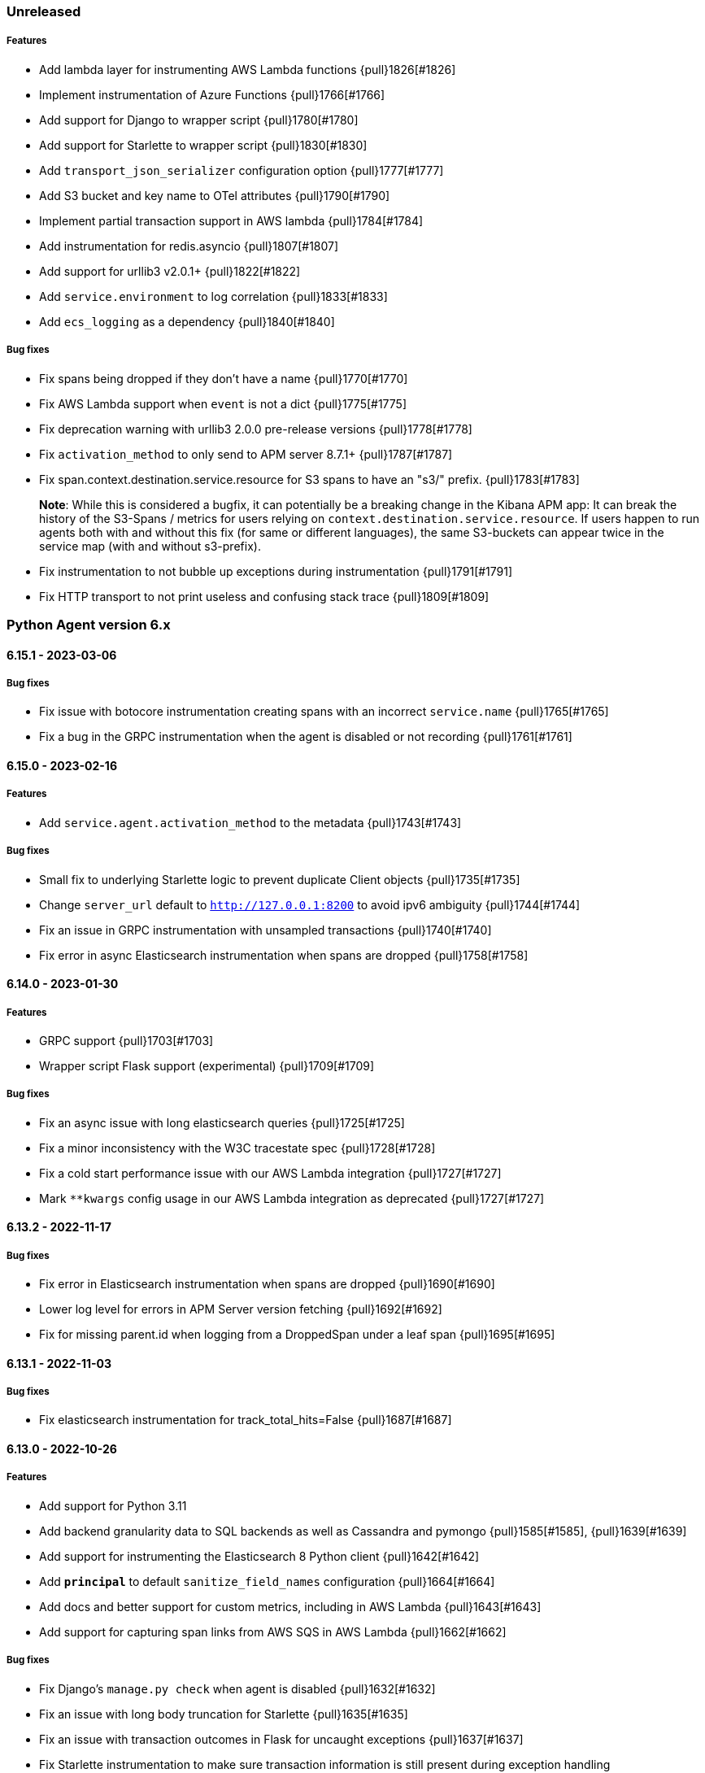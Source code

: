 ifdef::env-github[]
NOTE: Release notes are best read in our documentation at
https://www.elastic.co/guide/en/apm/agent/python/current/release-notes.html[elastic.co]
endif::[]

////
[[release-notes-x.x.x]]
==== x.x.x - YYYY/MM/DD

[float]
===== Breaking changes

[float]
===== Features
* Cool new feature: {pull}2526[#2526]

[float]
===== Bug fixes
////

//=== Unreleased

// Unreleased changes go here
// When the next release happens, nest these changes under the "Python Agent version 6.x" heading
//[float]
//===== Features
//
//[float]
//===== Bug fixes
//

=== Unreleased

// Unreleased changes go here
// When the next release happens, nest these changes under the "Python Agent version 6.x" heading
[float]
===== Features

* Add lambda layer for instrumenting AWS Lambda functions {pull}1826[#1826]
* Implement instrumentation of Azure Functions {pull}1766[#1766]
* Add support for Django to wrapper script {pull}1780[#1780]
* Add support for Starlette to wrapper script {pull}1830[#1830]
* Add `transport_json_serializer` configuration option {pull}1777[#1777]
* Add S3 bucket and key name to OTel attributes {pull}1790[#1790]
* Implement partial transaction support in AWS lambda {pull}1784[#1784]
* Add instrumentation for redis.asyncio {pull}1807[#1807]
* Add support for urllib3 v2.0.1+ {pull}1822[#1822]
* Add `service.environment` to log correlation {pull}1833[#1833]
* Add `ecs_logging` as a dependency {pull}1840[#1840]

[float]
===== Bug fixes

* Fix spans being dropped if they don't have a name {pull}1770[#1770]
* Fix AWS Lambda support when `event` is not a dict {pull}1775[#1775]
* Fix deprecation warning with urllib3 2.0.0 pre-release versions {pull}1778[#1778]
* Fix `activation_method` to only send to APM server 8.7.1+ {pull}1787[#1787]
* Fix span.context.destination.service.resource for S3 spans to have an "s3/" prefix. {pull}1783[#1783]
+
*Note*: While this is considered a bugfix, it can potentially be a breaking
change in the Kibana APM app: It can break the history of the S3-Spans / metrics
for users relying on `context.destination.service.resource`. If users happen to
run agents both with and without this fix (for same or different languages), the
same S3-buckets can appear twice in the service map (with and without
s3-prefix).
* Fix instrumentation to not bubble up exceptions during instrumentation {pull}1791[#1791]
* Fix HTTP transport to not print useless and confusing stack trace {pull}1809[#1809]

[[release-notes-6.x]]
=== Python Agent version 6.x

[[release-notes-6.15.1]]
==== 6.15.1 - 2023-03-06

[float]
===== Bug fixes

* Fix issue with botocore instrumentation creating spans with an incorrect `service.name` {pull}1765[#1765]
* Fix a bug in the GRPC instrumentation when the agent is disabled or not recording {pull}1761[#1761]

[[release-notes-6.15.0]]
==== 6.15.0 - 2023-02-16

[float]
===== Features

* Add `service.agent.activation_method` to the metadata {pull}1743[#1743]

[float]
===== Bug fixes

* Small fix to underlying Starlette logic to prevent duplicate Client objects {pull}1735[#1735]
* Change `server_url` default to `http://127.0.0.1:8200` to avoid ipv6 ambiguity {pull}1744[#1744]
* Fix an issue in GRPC instrumentation with unsampled transactions {pull}1740[#1740]
* Fix error in async Elasticsearch instrumentation when spans are dropped {pull}1758[#1758]

[[release-notes-6.14.0]]
==== 6.14.0 - 2023-01-30

[float]
===== Features

* GRPC support {pull}1703[#1703]
* Wrapper script Flask support (experimental) {pull}1709[#1709]

[float]
===== Bug fixes

* Fix an async issue with long elasticsearch queries {pull}1725[#1725]
* Fix a minor inconsistency with the W3C tracestate spec {pull}1728[#1728]
* Fix a cold start performance issue with our AWS Lambda integration {pull}1727[#1727]
* Mark `**kwargs` config usage in our AWS Lambda integration as deprecated {pull}1727[#1727]

[[release-notes-6.13.2]]
==== 6.13.2 - 2022-11-17

[float]
===== Bug fixes

* Fix error in Elasticsearch instrumentation when spans are dropped {pull}1690[#1690]
* Lower log level for errors in APM Server version fetching {pull}1692[#1692]
* Fix for missing parent.id when logging from a DroppedSpan under a leaf span {pull}1695[#1695]

[[release-notes-6.13.1]]
==== 6.13.1 - 2022-11-03

[float]
===== Bug fixes

* Fix elasticsearch instrumentation for track_total_hits=False {pull}1687[#1687]

[[release-notes-6.13.0]]
==== 6.13.0 - 2022-10-26

[float]
===== Features
 * Add support for Python 3.11
 * Add backend granularity data to SQL backends as well as Cassandra and pymongo {pull}1585[#1585], {pull}1639[#1639]
 * Add support for instrumenting the Elasticsearch 8 Python client {pull}1642[#1642]
 * Add `*principal*` to default `sanitize_field_names` configuration {pull}1664[#1664]
 * Add docs and better support for custom metrics, including in AWS Lambda {pull}1643[#1643]
 * Add support for capturing span links from AWS SQS in AWS Lambda {pull}1662[#1662]

[float]
===== Bug fixes

* Fix Django's `manage.py check` when agent is disabled {pull}1632[#1632]
* Fix an issue with long body truncation for Starlette {pull}1635[#1635]
* Fix an issue with transaction outcomes in Flask for uncaught exceptions {pull}1637[#1637]
* Fix Starlette instrumentation to make sure transaction information is still present during exception handling {pull}1674[#1674]


[[release-notes-6.12.0]]
==== 6.12.0 - 2022-09-07

[float]
===== Features

* Add redis query to context data for redis instrumentation {pull}1406[#1406]
* Add AWS request ID to all botocore spans (at `span.context.http.request.id`) {pull}1625[#1625]

[float]
===== Bug fixes

* Differentiate Lambda URLs from API Gateway in AWS Lambda integration {pull}1609[#1609]
* Restrict the size of Django request bodies to prevent APM Server rejection {pull}1610[#1610]
* Restrict length of `exception.message` for exceptions captured by the agent {pull}1619[#1619]
* Restrict length of Starlette request bodies {pull}1549[#1549]
* Fix error when using elasticsearch(sniff_on_start=True) {pull}1618[#1618]
* Improve handling of ignored URLs and capture_body=off for Starlette {pull}1549[#1549]
* Fix possible error in the transport flush for Lambda functions {pull}1628[#1628]

[[release-notes-6.11.0]]
==== 6.11.0 - 2022-08-09

[float]
===== Features

* Added lambda support for ELB triggers {pull}1605[#1605]

[[release-notes-6.10.2]]
==== 6.10.2 - 2022-08-04

[float]
===== Bug fixes

* Fixed an issue with non-integer ports in Django {pull}1590[#1590]
* Fixed an issue with non-integer ports in Redis {pull}1591[#1591]
* Fixed a performance issue for local variable shortening via `varmap()` {pull}1593[#1593]
* Fixed `elasticapm.label()` when a Client object is not available {pull}1596[#1596]

[[release-notes-6.10.1]]
==== 6.10.1 - 2022-06-30

[float]
===== Bug fixes

* Fix an issue with Kafka instrumentation and unsampled transactions {pull}1579[#1579]

[[release-notes-6.10.0]]
==== 6.10.0 - 2022-06-22

[float]
===== Features

* Add instrumentation for https://github.com/aio-libs/aiobotocore[`aiobotocore`] {pull}1520[#1520]
* Add instrumentation for https://kafka-python.readthedocs.io/en/master/[`kafka-python`] {pull}1555[#1555]
* Add API for span links, and implement span link support for OpenTelemetry bridge {pull}1562[#1562]
* Add span links to SQS ReceiveMessage call {pull}1575[#1575]
* Add specific instrumentation for SQS delete/batch-delete {pull}1567[#1567]
* Add `trace_continuation_strategy` setting {pull}1564[#1564]

[float]
===== Bug fixes

* Fix return for `opentelemetry.Span.is_recording()` {pull}1530[#1530]
* Fix error logging for bad SERVICE_NAME config {pull}1546[#1546]
* Do not instrument old versions of Tornado > 6.0 due to incompatibility {pull}1566[#1566]
* Fix transaction names for class based views in Django 4.0+ {pull}1571[#1571]
* Fix a problem with our logging handler failing to report internal errors in its emitter {pull}1568[#1568]


[[release-notes-6.9.1]]
==== 6.9.1 - 2022-03-30

[float]
===== Bug fixes

* Fix `otel_attributes`-related regression with older versions of APM Server (<7.16) {pull}1510[#1510]

[[release-notes-6.9.0]]
==== 6.9.0 - 2022-03-29

[float]
===== Features

* Add OpenTelemetry API bridge {pull}1411[#1411]
* Change default for `sanitize_field_names` to sanitize `*auth*` instead of `authorization` {pull}1494[#1494]
* Add `span_stack_trace_min_duration` to replace deprecated `span_frames_min_duration` {pull}1498[#1498]
* Enable exact_match span compression by default {pull}1504[#1504]
* Allow parent celery tasks to specify the downstream `parent_span_id` in celery headers {pull}1500[#1500]

[float]
===== Bug fixes

* Fix Sanic integration to properly respect the `capture_body` config {pull}1485[#1485]
* Lambda fixes to align with the cross-agent spec {pull}1489[#1489]
* Lambda fix for custom `service_name` {pull}1493[#1493]
* Change default for `stack_trace_limit` from 500 to 50 {pull}1492[#1492]
* Switch all duration handling to use `datetime.timedelta` objects {pull}1488[#1488]

[[release-notes-6.8.1]]
==== 6.8.1 - 2022-03-09

[float]
===== Bug fixes

* Fix `exit_span_min_duration` and disable by default {pull}1483[#1483]

[[release-notes-6.8.0]]
==== 6.8.0 - 2022-02-22

[float]
===== Features
 * use "unknown-python-service" as default service name if no service name is configured {pull}1438[#1438]
 * add transaction name to error objects {pull}1441[#1441]
 * don't send unsampled transactions to APM Server 8.0+ {pull}1442[#1442]
 * implement snapshotting of certain configuration during transaction lifetime {pull}1431[#1431]
 * propagate traceparent IDs via Celery {pull}1371[#1371]
 * removed Python 2 compatibility shims {pull}1463[#1463]
 ** Note: Python 2 support was already removed with version 6.0 of the agent, this now removes unused compatibilit shims.

[float]
===== Bug fixes
 * fix span compression for redis, mongodb, cassandra and memcached {pull}1444[#1444]
 * fix recording of status_code for starlette {pull}1466[#1466]
 * fix aioredis span context handling {pull}1462[#1462]

[[release-notes-6.7.2]]
==== 6.7.2 - 2021-12-07

[float]
===== Bug fixes
* fix AttributeError in sync instrumentation of httpx {pull}1423[#1423]
* add setting to disable span compression, default to disabled {pull}1429[#1429]

[[release-notes-6.7.1]]
==== 6.7.1 - 2021-11-29

[float]
===== Bug fixes

* fix an issue with Sanic exception tracking {pull}1414[#1414]
* asyncpg: Limit SQL queries in context data to 10000 characters {pull}1416[#1416]


[[release-notes-6.7.0]]
==== 6.7.0 - 2021-11-17

[float]
===== Features

* Add support for Sanic framework {pull}1390[#1390]

[float]
===== Bug fixes

* fix compatibility issues with httpx 0.21 {pull}1403[#1403]
* fix `span_compression_exact_match_max_duration` default value {pull}1407[#1407]

[[release-notes-6.6.3]]
==== 6.6.3 - 2021-11-15

[float]
===== Bug fixes

 * fix an issue with `metrics_sets` configuration referencing the `TransactionMetricSet` removed in 6.6.2 {pull}1397[#1397]

[[release-notes-6.6.2]]
==== 6.6.2 - 2021-11-10

[float]
===== Bug fixes

* Fix an issue where compressed spans would count against `transaction_max_spans` {pull}1377[#1377]
* Make sure HTTP connections are not re-used after a process fork {pull}1374[#1374]
* Fix an issue with psycopg2 instrumentation when multiple hosts are defined {pull}1386[#1386]
* Update the `User-Agent` header to the new https://github.com/elastic/apm/pull/514[spec] {pull}1378[#1378]
* Improve status_code handling in AWS Lambda integration {pull}1382[#1382]
* Fix `aiohttp` exception handling to allow for non-500 responses including `HTTPOk` {pull}1384[#1384]
* Force transaction names to strings {pull}1389[#1389]

[float]
===== Other

* Remove unused `http.request.socket.encrypted` context field {pull}1332[#1332]
* Remove unused transaction metrics (APM Server handles these metrics instead) {pull}1388[#1388]

[[release-notes-6.6.1]]
==== 6.6.1 - 2021-11-02

[float]
===== Bug fixes

* Fix some context fields and metadata handling in AWS Lambda support {pull}1368[#1368]

[[release-notes-6.6.0]]
==== 6.6.0 - 2021-10-18

[float]
===== Features

* Add experimental support for AWS lambda instrumentation {pull}1193[#1193]
* Add support for span compression {pull}1321[#1321]
* Auto-infer destination resources for easier instrumentation of new resources {pull}1359[#1359]
* Add support for dropped span statistics {pull}1327[#1327]

[float]
===== Bug fixes

* Ensure that Prometheus histograms are encoded correctly for APM Server {pull}1354[#1354]
* Remove problematic (and duplicate) `event.dataset` from logging integrations {pull}1365[#1365]
* Fix for memcache instrumentation when configured with a unix socket {pull}1357[#1357]


[[release-notes-6.5.0]]
==== 6.5.0 - 2021-10-04

[float]
===== Features

* Add instrumentation for Azure Storage (blob/table/fileshare) and Azure Queue {pull}1316[#1316]

[float]
===== Bug fixes

* Improve span coverage for `asyncpg` {pull}1328[#1328]
* aiohttp: Correctly pass custom client to tracing middleware {pull}1345[#1345]
* Fixed an issue with httpx instrumentation {pull}1337[#1337]
* Fixed an issue with Django 4.0 removing a private method {pull}1347[#1347]


[[release-notes-6.4.0]]
==== 6.4.0 - 2021-08-31

[float]
===== Features

* Rename the experimental `log_ecs_formatting` config to `log_ecs_reformatting` {pull}1300[#1300]
* Add support for Prometheus histograms {pull}1165[#1165]

[float]
===== Bug fixes

* Fixed cookie sanitization when Cookie is capitalized {pull}1301[#1301]
* Fix a bug with exception capturing for bad UUIDs {pull}1304[#1304]
* Fix potential errors in json serialization {pull}1203[#1203]
* Fix an issue with certain aioredis commands {pull}1308[#1308]

[[release-notes-6.3.3]]
==== 6.3.3 - 2021-07-14

[float]
===== Bug fixes

* ensure that the elasticsearch instrumentation handles DroppedSpans correctly {pull}1190[#1190]

[[release-notes-6.3.2]]
==== 6.3.2 - 2021-07-07

[float]
===== Bug fixes

* Fix handling of non-http scopes in Starlette/FastAPI middleware {pull}1187[#1187]

[[release-notes-6.3.1]]
==== 6.3.1 - 2021/07/07

[float]
===== Bug fixes

* Fix issue with Starlette/FastAPI hanging on startup {pull}1185[#1185]

[[release-notes-6.3.0]]
==== 6.3.0 - 2021/07/06

[float]
===== Features

* Add additional context information about elasticsearch client requests {pull}1108[#1108]
* Add `use_certifi` config option to allow users to disable `certifi` {pull}1163[#1163]

[float]
===== Bug fixes

* Fix for Starlette 0.15.0 error collection {pull}1174[#1174]
* Fix for Starlette static files {pull}1137[#1137]

[[release-notes-6.2.3]]
==== 6.2.3 - 2021/06/28

[float]
===== Bug fixes
 * suppress the default_app_config attribute in Django 3.2+ {pull}1155[#1155]
 * bump log level for multiple set_client calls to WARNING {pull}1164[#1164]
 * fix issue with adding disttracing to SQS messages when dropping spans {pull}1170[#1170]

[[release-notes-6.2.2]]
==== 6.2.2 - 2021/06/07

[float]
===== Bug fixes
 * Fix an attribute access bug introduced in 6.2.0 {pull}1149[#1149]

[[release-notes-6.2.1]]
==== 6.2.1 - 2021/06/03

[float]
===== Bug fixes
 * catch and log exceptions in interval timer threads {pull}1145[#1145]

[[release-notes-6.2.0]]
==== 6.2.0 - 2021/05/31

[float]
===== Features
 * Added support for aioredis 1.x {pull}1082[#2526]
 * Added support for aiomysql {pull}1107[#1107]
 * Added Redis pub/sub instrumentation {pull}1129[#1129]
 * Added specific instrumentation for AWS SQS {pull}1123[#1123]

[float]
===== Bug fixes
 * ensure metrics are flushed before agent shutdown {pull}1139[#1139]
 * added safeguard for exceptions in processors {pull}1138[#1138]
 * ensure sockets are closed which were opened for cloud environment detection {pull}1134[#1134]

[[release-notes-6.1.3]]
==== 6.1.3 - 2021/04/28

[float]
===== Bug fixes
 * added destination information to asyncpg instrumentation {pull}1115[#1115]
 * fixed issue with collecting request meta data with Django REST Framework {pull}1117[#1117]
 * fixed httpx instrumentation for newly released httpx 0.18.0 {pull}1118[#1118]


[[release-notes-6.1.2]]
==== 6.1.2 - 2021/04/14

[float]
===== Bug fixes

 * fixed issue with empty transaction name for the root route with Django {pull}1095[#1095]
 * fixed on-the-fly initialisation of Flask apps {pull}1099[#1099]

[[release-notes-6.1.1]]
==== v6.1.1 - 2021/04/08

[float]
===== Bug fixes

 * fixed a validation issue with the newly introduced instrumentation for S3, SNS and DynamoDB {pull}1090[#1090]

[[release-notes-6.1.0]]
==== v6.1.0 - 2021/03/31

[float]
===== Features

* Add global access to Client singleton object at `elasticapm.get_client()` {pull}1043[#1043]
* Add `log_ecs_formatting` config option {pull}1058[#1058] {pull}1063[#1063]
* Add instrumentation for httplib2 {pull}1031[#1031]
* Add better instrumentation for some AWS services (S3, SNS, DynamoDB) {pull}1054[#1054]
* Added beta support for collecting metrics from prometheus_client {pull}1083[#1083]


[float]
===== Bug fixes

* Fix for potential `capture_body: error` hang in Starlette/FastAPI {pull}1038[#1038]
* Fix a rare error around processing stack frames {pull}1012[#1012]
* Fix for Starlette/FastAPI to correctly capture request bodies as strings {pull}1042[#1041]
* Fix transaction names for Starlette Mount routes {pull}1037[#1037]
* Fix for elastic excepthook arguments {pull}1050[#1050]
* Fix issue with remote configuration when resetting config values {pull}1068[#1068]
* Use a label for the elasticapm Django app that is compatible with Django 3.2 validation {pull}1064[#1064]
* Fix an issue with undefined routes in Starlette {pull}1076[#1076]

[[release-notes-6.0.0]]
==== v6.0.0 - 2021/02/01

[float]
===== Breaking changes

* Python 2.7 and 3.5 support has been deprecated. The Python agent now requires Python 3.6+ {pull}1021[#1021]
* No longer collecting body for `elasticsearch-py` `update` and `delete_by_query` {pull}1013[#1013]
* Align `sanitize_field_names` config with the
  https://github.com/elastic/apm/blob/3fa78e2a1eeea81c73c2e16e96dbf6b2e79f3c64/specs/agents/sanitization.md[cross-agent spec].
  If you are using a non-default `sanitize_field_names`, surrounding each of your entries with stars (e.g.
  `*secret*`) will retain the old behavior. {pull}982[#982]
* Remove credit card sanitization for field values. This improves performance, and the security value of this check was
  dubious anyway. {pull}982[#982]
* Remove HTTP querystring sanitization. This improves performance, and is meant to standardize behavior across the
  agents, as defined in https://github.com/elastic/apm/pull/334. {pull}982[#982]
* Remove `elasticapm.tag()` (deprecated since 5.0.0) {pull}1034[#1034]

[float]
===== Bug fixes

* Fix for GraphQL span spamming from scalar fields with required flag {pull}1015[#1015]

[[release-notes-5.x]]
=== Python Agent version 5.x


[[release-notes-5.10.1]]
==== v5.10.1 - 2021/01/20

[float]
===== Bug fixes

* Fix for custom serializers in elasticsearch-py {pull}998[#998]
* Fix large query truncation in psycopg2 {pull}994[#994]
* Fix memory metrics reporting when `memory.usage_in_bytes` is unavailable {pull}987[#987]
* Fix for Starlette/FastAPI integration to properly obey `enabled` config {pull}1000[#1000]

[[release-notes-5.10.0]]
==== v5.10.0 - 2020/11/18
[float]
===== Features

* Implement "sample_rate" property for transactions and spans, and propagate through tracestate {pull}891[#891]
* Add support for callbacks on config changes {pull}912[#912]
* Override `sys.excepthook` to catch all exceptions {pull}943[#943]
* Implement `log_level` config (supports central config) {pull}946[#946]
* Implement `transaction_ignore_urls` config (supports central config) {pull}923[#923]
* Add public API to retrieve trace parent header {pull}956[#956]
* Added support for cgroup memory metrics {pull}846[#846]


[float]
===== Bug fixes

* Fix to collect the whole query body in `elasticsearch-py` {pull}940[#940]
* Fix for GraphQL transaction naming {pull}881[#881]
* Ensure that query string max length is maintained after sanitization {pull}968[#968]
* Adapted kubernetes kubepod regex for detecting kubernetes metadata {pull}958[#958]
* Updated Starlette integration to use the route as transaction name if possible {pull}957[#957]

[[release-notes-5.9.0]]
==== v5.9.0 - 2020/09/23

[float]
===== Features

* Add instrumentation support for https://github.com/encode/httpx[`httpx`] and https://github.com/encode/httpcore[`httpcore`] {pull}898[#898]
* Implement "outcome" property for transactions and spans {pull}899[#899]
* Add support for `asyncpg` {pull}889[#889]

[float]
===== Bug fixes

* Fix validation of config to properly require `required` config items. {pull}927[#927]

[[release-notes-5.8.1]]
==== v5.8.1 - 2020/07/13

[float]
===== Bug fixes

* Updated CLOUD_PROVIDER config to allow for new options defined in https://github.com/elastic/apm/issues/289[#289] {pull}878[#878]
* Fixed a bug in AWS metadata collection on docker containers in AWS Elastic Beanstalk {pull}884[#884]
* Fixed a bug in local variable serialization that could occur in multi-threaded applications {pull}885[#885]

[[release-notes-5.8.0]]
==== v5.8.0 - 2020/06/30

[float]
===== Features

* Added graphql (graphene) support {pull}850[#850]
* Collect cloud provider metadata {pull}826[#826]
* Added `sanitize_field_names` config {pull}860[#860]

[float]
===== Bug fixes

* Fix header fetching for ASGI implementations {pull}856[#856]


[[release-notes-5.7.0]]
==== v5.7.0 - 2020/06/11

[float]
===== Features

 * capture number of affected rows for INSERT/UPDATE/DELETE SQL queries {pull}614[#614]
 * Added instrumentation for AsyncElasticsearch {pull}843[#843]

[float]
===== Bug fixes

* Added error handling around frame processing in Django {pull}837[#837]
* Limit SQL queries in context data to 10000 characters {pull}842[#842]
* Omit the "sync" property on spans by default {pull}854[#854]
* Update the pid/ppid in transport metadata when they change {pull}825[#825]
* Added better error handling around closing the transport {pull}838[#838]
* Fixed an issue with the django admin command not detecting misconfigured server urls {pull}855[#855]


[[release-notes-5.6.0]]
==== v5.6.0 - 2020/05/06

[float]
===== New features
 * Added SERVICE_NODE_NAME config {pull}592[#592]
 * Added instrumentation support for https://github.com/pinterest/pymemcache[`pymemcache`] {pull}812[#812]
 * Added new configuration options `enabled` and `recording` {pull}790[#790]

[float]
===== Bug fixes
 * Fixed an issue with metrics collection raising RuntimeErrors {pull}802[#802]
 * Fixed an issue with getting extended destination data from pymongo {pull}797[#797]
 * Fixed an issue with Tornado instrumentation when Tornado isn't the "main" framework {pull}813[#813]
 * Fixed an issue with streaming requests being consumed by the agent even if capture_body is disabled {pull}817[#817]

[float]
===== Pending Deprecations

 * Python 2.7 suppot will be dropped in version 6.0 of the agent.

[[release-notes-5.5.2]]
==== v5.5.2 - 2020/03/20

[float]
===== Bug fixes
* Fixed an issue with Redis using unix domain sockets and destination information {pull}766[#766]

[[release-notes-5.5.1]]
==== v5.5.1 - 2020/03/19

[float]
===== Bug fixes
* Fixed Starlette middleware when capturing request body while the content-type header is absent {pull}763[#763]

[[release-notes-5.5.0]]
==== v5.5.0 - 2020/03/19

[float]
===== Features
* Added destination information to database/HTTP spans, used for service maps {pull}618[#618]

[float]
===== Deprecations

 * *Python 3.4 is no longer supported.*


[[release-notes-5.4.3]]
==== v5.4.3 - 2020/02/27

https://github.com/elastic/apm-agent-python/compare/v5.4.2\...v5.4.3[Check the diff]

[float]
===== Bug fixes

 * fixed a bug in our aiohttp.client support if used with a yarl URL {pull}733[#733]

[[release-notes-5.4.2]]
==== v5.4.2 - 2020/02/18

https://github.com/elastic/apm-agent-python/compare/v5.4.1\...v5.4.2[Check the diff]

[float]
===== Bug fixes

 * fixed a bug in our celery implementation related to the threading refactor in 5.4.0 {pull}724[#724]

[[release-notes-5.4.1]]
==== v5.4.1 - 2020/02/18

https://github.com/elastic/apm-agent-python/compare/v5.4.0\...v5.4.1[Check the diff]

[float]
===== Bug fixes

 * fixed an issue with a DEBUG log message raising an error in some cases {pull}722[#722]

[[release-notes-5.4.0]]
==== v5.4.0 - 2020/02/17

https://github.com/elastic/apm-agent-python/compare/v5.3.3\...v5.4.0[Check the diff]

[float]
===== Deprecations

This will be the last minor release to support the following versions:

 * Python 3.4
 * Django 1.8, 1.9 and 1.10
 * Flask < 1.0

In addition, as of this release we only supported capturing extended
information on Elasticsearch queries when using keyword arguments with the
elasticsearch-py API. This is in keeping with the
https://elasticsearch-py.readthedocs.io/en/master/api.html#api-documentation[upstream policy]
of positional arguments being unsupported. {pull}697[#697]

[float]
===== New Features

 * Refactored spawning of background threads {pull}636[#636]
 * Added support for aiohttp client and server {pull}659[#659]
 * Added support for tornado web framework {pull}661[#661]
 * Added support for starlette/fastapi {pull}694[#694]
 * Added support for W3C `traceparent` and `tracestate` headers {pull}660[#660]
 * Added Django 3.0 and Flask 1.1 to the support matrix {pull}667[#667]
 * Added support for aiopg {pull}668[#668]
 * Use Span ID as parent ID in errors if an error happens inside a span {pull}669[#669]
 * Added experimental support for API Key authentication {pull}679[#679]

[float]
===== Bug fixes

 * introduced workaround to avoid instrumenting twice in rare cases {pull}708[#708]


[[release-notes-5.3.3]]
==== v5.3.3 - 2020/01/14

https://github.com/elastic/apm-agent-python/compare/v5.3.2\...v5.3.3[Check the diff]

[float]
===== Bug fixes

 * Fixed an issue with OpenTracing bridge and dropped spans {pull}687[#687]
 * Fixed bug that would make the agent ignore the `hostname` configuration setting {pull}689[#689]

[[release-notes-5.3.2]]
==== v5.3.2 - 2019/11/25

https://github.com/elastic/apm-agent-python/compare/v5.3.1\...v5.3.2[Check the diff]

[float]
===== Bug fixes

 * Added support for IPv6 address format when parsing urls {pull}649[#649]

[[release-notes-5.3.1]]
==== v5.3.1 - 2019/11/18

https://github.com/elastic/apm-agent-python/compare/v5.3.0\...v5.3.1[Check the diff]

[float]
===== New Features

* Added support for shortening dicts in local variables {pull}638[#638]

[[release-notes-5.3.0]]
==== v5.3.0 - 2019/11/14

https://github.com/elastic/apm-agent-python/compare/v5.2.3\...v5.3.0[Check the diff]

[float]
===== New Features

* Added instrumentation for mysql-connector and pymysql {pull}603[#603]
* Implemented stack_trace_limit configuration option {pull}623[#623]
* Autoinsert tracing middleware in django settings {pull}625[#625]

[float]
===== Bug fixes

* Fixed issue with transactions not being captured when errors occur in Flask {pull}635[#635]

[[release-notes-5.2.3]]
==== v5.2.3 - 2019/11/13

https://github.com/elastic/apm-agent-python/compare/v5.2.2\...v5.2.3[Check the diff]

[float]
===== Bug fixes

* Ensure that metrics with value 0 are not collected if they have the `reset_on_collect` flag set {pull}615[#615]
* Unwrap postgres cursor for newly introduced psycopg2 extensions {pull}621[#621]
* Fix pod ID for kubernetes when using the systemd cgroup driver {pull}631[#631]

[[release-notes-5.2.2]]
==== v5.2.2 - 2019/10/16

https://github.com/elastic/apm-agent-python/compare/v5.2.1\...v5.2.2[Check the diff]

[float]
===== Bug fixes
* Fixed an issue where a `cpu_total` of `0` could cause an exception {pull}610[#610], {pull}611[#611]

[[release-notes-5.2.1]]
==== v5.2.1 - 2019/10/09

https://github.com/elastic/apm-agent-python/compare/v5.2.0\...v5.2.1[Check the diff]

[float]
===== Bug fixes
* Fixed an issue with DroppedSpans and logging integration {pull}602[#602]
* Fixed an issue with processors not being applied to chained exceptions {pull}604[#604]

[[release-notes-5.2.0]]
==== v5.2.0 - 2019/10/02

https://github.com/elastic/apm-agent-python/compare/v5.1.2\...v5.2.0[Check the diff]

[float]
===== New Features
* Added automatic tagging of LogRecord objects with transaction, trace, and span IDs via a LogRecordFactory (Python 3.2+) {pull}520[#520], {pull}586[#586]
* Added `logging` filter and record factory for adding transaction, trace, and span IDs {pull}520[#520], {pull}586[#586]
* Added `structlog` processor for adding transaction, trace, and span IDs {pull}520[#520], {pull}586[#586]
* Added new public API calls for getting transaction, trace, and span IDs {pull}520[#520], {pull}586[#586]
* Added support for chained exceptions in Python 3 {pull}596[#596].
Note that chained exceptions will be captured and stored in Elasticsearch, but not yet
visualized in the APM UI. The UI component will be released in an upcoming Kibana release (7.5 or later).
* Added support for using `structlog` for agent logging {pull}591[#591]

[float]
===== Bug fixes
* Drop events immediately if a processor returns a falsy value {pull}585[#585]

[[release-notes-5.1.2]]
==== v5.1.2 - 2019/09/04

https://github.com/elastic/apm-agent-python/compare/v5.1.1\...v5.1.2[Check the diff]

[float]
===== Bugfixes
* Fixed an issue with http server_url and `'VERIFY_SERVER_CERT': False` {pull}570[#570], {pull}578[#578]
* Fixed instrumenting of psycopg2 when using their context manager interface {pull}577[#577], {pull}580[#580]
* Fixed zerorpc tests {pull}581[#581]
* Fixed to correctly check if gevent has patched threading.local {pull}579[#579]

[[release-notes-5.1.1]]
==== v5.1.1 - 2019/08/22

https://github.com/elastic/apm-agent-python/compare/v5.1.0\...v5.1.1[Check the diff]

[float]
===== Bug fixes
* Fixed an issue with empty responses from APM Server's config endpoint {pull}562[#562], {pull}563[#563]
* Fixed Windows tests by avoiding time.sleep in breakdown metrics tests {pull}537[#537], {pull}550[#550]
* Fixed container ID matching to match CloudFoundry Garden container IDs {pull}523[#523], {pull}564[#564]
* Fixed an issue in the urllib instrumentation if no port is set {pull}567[#567]

[float]
===== Other
* Added Python 3.8 RC to the test matrix {pull}565[#565]

[[release-notes-5.1.0]]
==== v5.1.0 - 2019/08/14

https://github.com/elastic/apm-agent-python/compare/v5.0.0\...v5.1.0[Check the diff]

[float]
===== Security issues

* This release fixes CVE-2019-7617

[float]
===== New Features

* Added support for global labels which will be applied to every transaction/error/metric {pull}549[#549]
* Added support for `NO_PROXY` environment variable {pull}458[#458], {pull}551[#551]

[float]
===== Bugfixes

* Fixed an issue with using callables in set_context with unsampled transactions {pull}541[#541], {pull}542[#542]
* Limited the length of error.culprit to 1024 characters {pull}491[#491], {pull}543[#543]
* Fixed an issue with the `instrument` config option {pull}546[#546], {pull}547[#547]
* Limited the amount of distinct metrics to 1000 {pull}540[#540], {pull}544[#544]

[[release-notes-5.0.0]]
==== v5.0.0 - 2019/07/31

https://github.com/elastic/apm-agent-python/compare/v4.2.2\...v5.0.0[Check the diff]

[float]
===== Breaking changes

* Implemented type/subtype/action hierachy for spans. Ensure that you run at least APM Server 6.6 {pull}377[#377]
* renamed tags to labels and changed API. The old API remains for backwards compatibility until 6.0 of the agent {pull}538[#538]

[float]
===== Other changes

* Added support for recording breakdown metrics {pull}535[#535]
* Added support for central config management {pull}511[#511]
* Added instrumentation for `urllib2` (Python 2) / `urllib.request` (Python 3) {pull}464[#464]
* Added `disable_metrics` setting {pull}399[#399]
* Updated elasticsearch instrumentation for 7.x {pull}482[#482], {pull}483[#483]
* Fixed an issue with opentracing-python 2.1 {pull}471[#471]
* Fixed an issue with certificate pinning {pull}497[#497]
* Lowered log level of transport success messages {pull}527[#527], {pull}531[#531]

[[release-notes-4.x]]
=== Python Agent version 4.x

[[release-notes-4.2.2]]
==== v4.2.2 - 2019/04/10

https://github.com/elastic/apm-agent-python/compare/v4.2.1\...v4.2.2[Check the diff]

* Fixed an issue with Celery and the prefork worker pool {pull}444[#444]
* Fixed an issue when running uwsgi without a master process {pull}446[#446]
* Fixed an issue with gevent/eventlet on Python 3.7 {pull}451[#451], {pull}454[#454]
* Introduced `IntervalTimer` and use it instead of `threading.Timer` {pull}452[#452]
* Added license header check as pre-commit hook {pull}456[#456]

[[release-notes-4.2.1]]
==== v4.2.1 - 2019/03/22

https://github.com/elastic/apm-agent-python/compare/v4.2.0\...v4.2.1[Check the diff]

* Fixed an issue with the certificate pinning feature introduced in 4.2.0 {pull}433[#433], {pull}434[#434]
* Fixed incompatibility with eventlet introduced in 4.2.0 {pull}435[#435], {pull}436[#436]

[[release-notes-4.2.0]]
==== v4.2.0 - 2019/03/20

https://github.com/elastic/apm-agent-python/compare/v4.1.0\...v4.2.0[Check the diff]

* Implemented a new transport queue, which should avoid certain deadlock scenarios {pull}411[#411]
* Implemented server certificate pinning {pull}405[#405]
* Moved context.url to context.http.url for requests/urllib3 spans {pull}393[#393], {pull}394[#394]
* Added support for using route as transaction name in Django 2.2+ {pull}86[#86], {pull}396[#396]
* Added some randomness to time between requests to APM Server {pull}426[#426]
* Fixed an issue with custom user models in Django using non-string usernames {pull}397[#397], {pull}398[#398]
* Fixed an issue with sending kubernetes metadata to the API {pull}401[#401], {pull}402[#402]
* Fixed an issue with parsing /proc/stat in RHEL/centos 6 {pull}406[#406], {pull}407[#407]
* Added copyright header to all files, and a CI check {pull}429[#429]

[[release-notes-4.1.0]]
==== v4.1.0 - 2019/01/29

https://github.com/elastic/apm-agent-python/compare/v4.0.3\...v4.1.0[Check the diff]

* Added support for collecting system and process metrics {pull}361[#361]
* Added an OpenTracing bridge {pull}388[#388]
* Added `transaction.sampled` to errors {pull}371[#371]
* Added `transaction.type` to errors {pull}391[#391]
* Added parsing of `/proc/self/cgroup` to capture container meta data {pull}352[#352]
* Added option to configure logging for Flask using a log level {pull}344[#344]
* Added `capture_headers` config option {pull}392[#392]

[[release-notes-4.0.3]]
==== v4.0.3 - 2018/12/24

https://github.com/elastic/apm-agent-python/compare/v4.0.2\...v4.0.3[Check the diff]

* Implemented de-dotting of tag names and context keys {pull}353[#353]
* wrote a quickfix for the boto3/botocore instrumentation {pull}367[#367]
* Fixed an issue with psycopg2 and encoded strings {pull}366[#366]

[[release-notes-4.0.2]]
==== v4.0.2 - 2018/12/05

https://github.com/elastic/apm-agent-python/compare/v4.0.1\...v4.0.2[Check the diff]

* Fixed another issue in the new v2 transport {pull}351[#351]

[[release-notes-4.0.1]]
==== v4.0.1 - 2018/11/16

https://github.com/elastic/apm-agent-python/compare/v4.0.0\...v4.0.1[Check the diff]

* Fixed an issue with instrumenting redis-py 3.0+
* Fixed a multithreading issue that occurs when using threaded workers {pull}335[#335]

[[release-notes-4.0.0]]
==== v4.0.0 - 2018/11/14

https://github.com/elastic/apm-agent-python/compare/v3.0.2\...v4.0.0[Check the diff]

**BREAKING** Version 4 of the agent implements a new wire protocol for communicating with
the APM Server. This format is only supported in *APM Server 6.5+*.

Further breaking changes:

* The undocumented `AsyncioHTTPTransport` has been removed.
* The `flush_interval` and `max_queue_size` settings have been removed.
* new settings introduced: `api_request_time` and `api_request_size`.
* Some settings now require a unit for duration or size. See documentation on
configuration for more information.
* The option to provide a custom date for exceptions and messages has been removed.

Other changes:
* on Python 3.7, use https://docs.python.org/3/library/contextvars.html[contextvars] instead of threadlocals for storing
current transaction and span. This is a necessary precursor for full asyncio support. {pull}291[#291]

[[release-notes-3.x]]
=== Python Agent version 3.x

[[release-notes-3.0.2]]
==== v3.0.2 - 2018/10/17

https://github.com/elastic/apm-agent-python/compare/v3.0.1\...v3.0.2[Check the diff]

* Fixed an issue with detecting names of wrapped functions that are partials {pull}294[#294]
* Fixed a bug in Flask instrumentation that could appear together with FlaskAPI {pull}286[#286]

[[release-notes-3.0.1]]
==== v3.0.1 - 2018/08/30


https://github.com/elastic/apm-agent-python/compare/v3.0.0\...v3.0.1[Check the diff]

* Added sanitization for `Set-Cookie` response headers {pull}264[#264]
* Added instrumentation for the non-standard `Connection.execute()` method for SQLite3 {pull}271[#271]
* Added "authorization" to list of sensitive keywords, to ensure that "Authorization"
HTTP headers are properly sanitized {pull}275[#275]
* Taught the Logbook handler how to handle the `stack=False` option {pull}278[#278]
* Fixed a race condition with managing the timer-send thread {pull}279[#279]

[[release-notes-3.0.0]]
==== v3.0.0 - 2018/07/20


https://github.com/elastic/apm-agent-python/compare/v2.2.1\...v3.0.0[Check the diff]

- adapted "black" code formatter for this repository {pull}262[#262]
- **BREAKING**: dropped support for Python 3.3 {pull}242[#242]
- **BREAKING**: changed order of precedence when evaluating configuration {pull}255[#255], {pull}261[#261]
- **BREAKING**: changed default value of `span_frames_min_duration` setting
from `-1` (always collect) to `5` (only collect for spans longer than 5 ms) {pull}243[#243]
- added instrumentation for pymssql {pull}241[#241]
- added instrumentation for pyodbc {pull}238[#238]

[[release-notes-2.x]]
=== Python Agent version 2.x

[[release-notes-2.2.1]]
==== v2.2.1 - 2018/06/13


https://github.com/elastic/apm-agent-python/compare/v2.2.0\...v2.2.1[Check the diff]

- fixed an issue with Django Channels {pull}232[#232], {pull}233[#233]

[[release-notes-2.2.0]]
==== v2.2.0 - 2018/06/13


https://github.com/elastic/apm-agent-python/compare/v2.1.1\...v2.2.0[Check the diff]

- introduced consistent logger name scheme for all elasticapm internal log messages {pull}212[#212]
- added instrumentation of cassandra-driver {pull}205[#205]
- added instrumentation of elasticsearch-py {pull}191[#191]
- added Flask 1.0 to the test matrix {pull}207[#207]
- fixed an issue with our minimalistic SQL parser and "fully qualified" table names {pull}206[#206]
- fixed issue with spans in Django’s `StreamingHTTPResponse` not being captured {pull}201[#201], {pull}202[#202]
- fixed issue with spans with Flask’s streaming response not being captured {pull}201[#201], {pull}202[#202]

**NOTE**: This will be the last release with support for Python 3.3.

[[release-notes-2.1.1]]
==== v2.1.1 - 2018/04/09


https://github.com/elastic/apm-agent-python/compare/v2.1.0\...v2.1.1[Check the diff]

- fixed bug in Django management command that would be triggered on Django 1.10 or 1.11 while using the `MIDDLEWARE_CLASSES` setting {pull}186[#186], {pull}187[#187]
- fix an encoding issue with log messages that are hit in rare cases {pull}188[#188], {pull}189[#189]

[[release-notes-2.1.0]]
==== v2.1.0 - 2018/03/19


https://github.com/elastic/apm-agent-python/compare/v2.0.1\...v2.1.0[Check the diff]

- made skipping of initial `elasticapm` frames for span stack traces more generic {pull}167[#167]
- added `context.process.ppid` field (supported in apm-server 6.3+) {pull}168[#168]
- added option to disable stack frame collection for very short spans {pull}142[#142]
- several bug fixes:
    - fix an issue in boto3 instrumentation with nonstandard endpoint URLs {pull}178[#178]
    - fix bug with OPTIONS requests and body capturing {pull}174[#174]
    - fix issue when message has `%` character, but no params {pull}175[#175]

[[release-notes-2.0.1]]
==== v2.0.1 - 2018/02/15


https://github.com/elastic/apm-agent-python/compare/v2.0.0\...v2.0.1[Check the diff]

- fixed compatibility issue with aiohttp 3.0 {pull}157[#157]
- Added truncation for fields that have a `maxLength` in the JSON Schema {pull}159[#159]

[[release-notes-2.0.0]]
==== v2.0.0 - 2018/02/06


https://github.com/elastic/apm-agent-python/compare/v1.0.0\...v2.0.0[Check the diff]

- moved the library-frame detection from a processor to the stacktrace collection {pull}113[#113].
- added settings to enable/disable source code collection and local variables collection for errors and transactions {pull}117[#117]
- added `service.environment` to provide an environment name (e.g. "production", "staging") {pull}123[#123]
- added `transaction.id` to errors to better correlate errors with transactions {pull}122[#122]
- added `transaction_sample_rate` to define a rate with which transactions are sampled {pull}116[#116]
- added `error.handled` to indicate if an exception was handled or not {pull}124[#124].
- added `transaction_max_spans` setting to limit the amount of spans that are recorded per transaction {pull}127[#127]
- added configuration options to limit captured local variables to a certain length {pull}130[#130]
- added options for configuring the amount of context lines that are captured with each frame {pull}136[#136]
- added support for tracing queries formatted as http://initd.org/psycopg/docs/sql.html[`psycopg2.sql.SQL`] objects {pull}148[#148]
- switched to `time.perf_counter` as timing function on Python 3 {pull}138[#138]
- added option to disable capturing of request body {pull}151[#151]
- BREAKING: Several settings and APIs have been renamed (#111, #119, #143):
    - The decorator for custom instrumentation, `elasticapm.trace`, is now `elasticapm.capture_span`
    - The setting `traces_send_frequency` has been renamed to `flush_interval`. The name of the analogous environment variable changed from `ELASTIC_APM_TRACES_SEND_FREQ` to `ELASTIC_APM_FLUSH_INTERVAL`
    - The `app_name` setting has been renamed to `service_name`. The name of the analogous environment variable changed from `ELASTIC_APM_APP_NAME` to `ELASTIC_APM_SERVICE_NAME`.
    - `app_name` arguments to API calls in the whole code base changed to `service_name`.
    - The `app_version` setting has been renamed to `service_version`. The name of the analogous environment variable changed from `ELASTIC_APM_APP_VERSION` to `ELASTIC_APM_SERVICE_VERSION`.
    - `context.request.url.raw` has been renamed to `context.request.url.full` {pull}121[#121]
- BREAKING: added `elasticapm.set_custom_context` in favor of the more generic `set_custom_data` function {pull}133[#133]
- BREAKING: `include_patterns` and `exclude_patterns` now use shell globs instead of regular expressions, and are matched against the full path file path of the module, not against the module name {pull}137[#137]
- BREAKING: renamed several configuration options to align better with other language agents {pull}145[#145]:
    - `disable_instrumentation` became `instrument` and inverted its meaning
    - `max_event_queue_length` became `max_queue_size`
    - `timeout` became `server_timeout`

[[release-notes-1.x]]
=== Python Agent version 1.x

[[release-notes-1.0.0]]
==== v1.0.0 - 2017/12/11


https://github.com/elastic/apm-agent-python/compare/v1.0.0.dev3\...v1.0.0[Check the diff]

- added `max-event-queue-length` setting. {pull}67[#67]
- changed name that the agent reports itself with to the APM server from `elasticapm-python` to `python`. This aligns the Python agent with other languages. {pull}104[#104]
- changed Celery integration to store the task state (e.g. `SUCCESS` or `FAILURE`) in `transaction.result` {pull}100[#100]
- added setting to disable SSL certificate verification {pull}108[#108]
- BREAKING: renamed `server` configuration variable to `server_url` to better align with other language agents {pull}105[#105]
- BREAKING: removed the old and unused urllib2-based HTTP transport, and renamed the urllib3 transport {pull}107[#107]
- BREAKING: several API changes to `capture_exception`, `capture_message`, and added documentation for these and other APIs {pull}112[#112]

[[release-notes-1.0.0-dev3]]
==== v1.0.0.dev3 - 2017/11/13


https://github.com/elastic/apm-agent-python/compare/v1.0.0.dev2\...v1.0.0.dev2[Check the diff]

- added a background thread to process the transactions queue every 60 seconds (configurable) {pull}68[#68]
- adapted trace context for SQL traces to new API {pull}77[#77]
- ensured that transaction data is also passed through processors {pull}84[#84]
- added `uninstrument` function to reverse instrumentation, and exposed both `instrument` and `uninstrument` as public API in the `elasticapm` namespace {pull}90[#90]
- added normalization of HTTP status codes into classes for the `transaction.result` field. A HTTP status of `200` will be turned into `HTTP 2xx`. The unchanged status code is still available in `context.response.status_code`. {pull}85[#85]

[[release-notes-1.0.0-dev2]]
==== v1.0.0.dev2 - 2017/09/29


https://github.com/elastic/apm-agent-python/compare/v1.0.0.dev1\...v1.0.0.dev2[Check the diff]

- added request context information for Flask {pull}58[#58]
- added response context information for Flask {pull}65[#65]
- BREAKING: changed the `SERVERS` list setting to a single `SERVER` string setting. With this change, we now only support sending events to a single server {pull}59[#59]
- BREAKING: removed root trace. Due to historical reason, we used to create a "root trace" which was equivalent to the transaction. This is no longer necessary. #61

[[release-notes-1.0.0-dev1]]
==== v1.0.0.dev1 - 2017/09/18


https://github.com/elastic/apm-agent-python/compare/v1.0.0.dev0\...v1.0.0.dev1[Check the diff]

- unified configuration across supported frameworks {pull}33[#33]
- added in-app frame detection {pull}36[#36]
- added tagging functionality {pull}28[#28]
- preliminary support for Django 2.0 {pull}26[#26]
- initial set of documentation

[[release-notes-1.0.0-dev0]]
==== v1.0.0.dev0 - 2017/08/17

First release of the Python agent for Elastic APM

